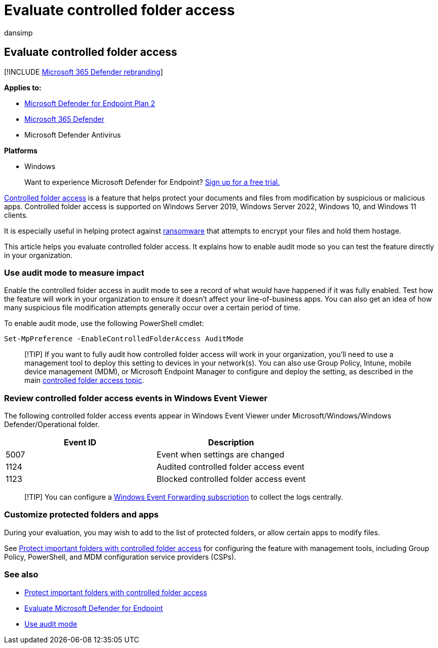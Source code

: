 = Evaluate controlled folder access
:audience: ITPro
:author: dansimp
:description: See how controlled folder access can help protect files from being changed by malicious apps.
:keywords: Exploit protection, windows 10, windows 11, windows defender, ransomware, protect, evaluate, test, demo, try
:manager: dansimp
:ms.author: dansimp
:ms.collection: m365-security-compliance
:ms.localizationpriority: medium
:ms.mktglfcycl: manage
:ms.reviewer: oogunrinde, sugamar
:ms.service: microsoft-365-security
:ms.sitesec: library
:ms.subservice: mde
:ms.topic: conceptual
:search.appverid: met150

== Evaluate controlled folder access

[!INCLUDE xref:../../includes/microsoft-defender.adoc[Microsoft 365 Defender rebranding]]

*Applies to:*

* https://go.microsoft.com/fwlink/?linkid=2154037[Microsoft Defender for Endpoint Plan 2]
* https://go.microsoft.com/fwlink/?linkid=2118804[Microsoft 365 Defender]
* Microsoft Defender Antivirus

*Platforms*

* Windows

____
Want to experience Microsoft Defender for Endpoint?
https://signup.microsoft.com/create-account/signup?products=7f379fee-c4f9-4278-b0a1-e4c8c2fcdf7e&ru=https://aka.ms/MDEp2OpenTrial?ocid=docs-wdatp-enablesiem-abovefoldlink[Sign up for a free trial.]
____

xref:controlled-folders.adoc[Controlled folder access] is a feature that helps protect your documents and files from modification by suspicious or malicious apps.
Controlled folder access is supported on Windows Server 2019, Windows Server 2022, Windows 10, and Windows 11 clients.

It is especially useful in helping protect against https://www.microsoft.com/wdsi/threats/ransomware[ransomware] that attempts to encrypt your files and hold them hostage.

This article helps you evaluate controlled folder access.
It explains how to enable audit mode so you can test the feature directly in your organization.

=== Use audit mode to measure impact

Enable the controlled folder access in audit mode to see a record of what _would_ have happened if it was fully enabled.
Test how the feature will work in your organization to ensure it doesn't affect your line-of-business apps.
You can also get an idea of how many suspicious file modification attempts generally occur over a certain period of time.

To enable audit mode, use the following PowerShell cmdlet:

[,powershell]
----
Set-MpPreference -EnableControlledFolderAccess AuditMode
----

____
[!TIP] If you want to fully audit how controlled folder access will work in your organization, you'll need to use a management tool to deploy this setting to devices in your network(s).
You can also use Group Policy, Intune, mobile device management (MDM), or Microsoft Endpoint Manager to configure and deploy the setting, as described in the main xref:controlled-folders.adoc[controlled folder access topic].
____

=== Review controlled folder access events in Windows Event Viewer

The following controlled folder access events appear in Windows Event Viewer under Microsoft/Windows/Windows Defender/Operational folder.

|===
| Event ID | Description

| 5007
| Event when settings are changed

| 1124
| Audited controlled folder access event

| 1123
| Blocked controlled folder access event
|===

____
[!TIP] You can configure a link:/windows/win32/wec/setting-up-a-source-initiated-subscription[Windows Event Forwarding subscription] to collect the logs centrally.
____

=== Customize protected folders and apps

During your evaluation, you may wish to add to the list of protected folders, or allow certain apps to modify files.

See xref:controlled-folders.adoc[Protect important folders with controlled folder access] for configuring the feature with management tools, including Group Policy, PowerShell, and MDM configuration service providers (CSPs).

=== See also

* xref:controlled-folders.adoc[Protect important folders with controlled folder access]
* xref:evaluate-mde.adoc[Evaluate Microsoft Defender for Endpoint]
* xref:audit-windows-defender.adoc[Use audit mode]
